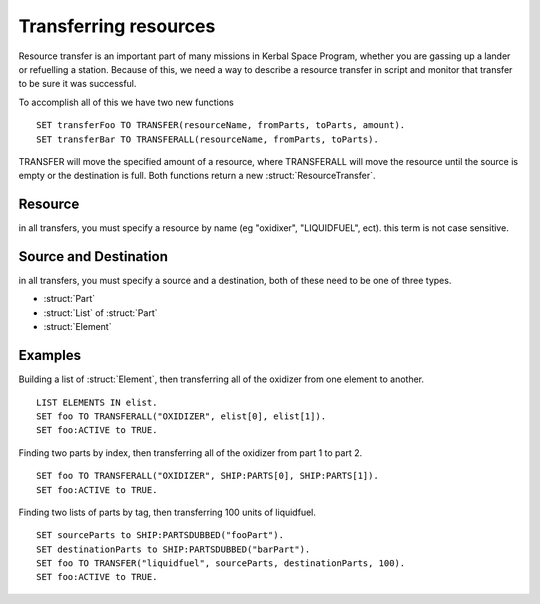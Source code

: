 Transferring resources
======================

Resource transfer is an important part of many missions in Kerbal Space Program,
whether you are gassing up a lander or refuelling a station. Because of this, we need
a way to describe a resource transfer in script and monitor that transfer to be sure it 
was successful.

To accomplish all of this we have two new functions

::

	SET transferFoo TO TRANSFER(resourceName, fromParts, toParts, amount).
	SET transferBar TO TRANSFERALL(resourceName, fromParts, toParts).
	
TRANSFER will move the specified amount of a resource, where TRANSFERALL will move
the resource until the source is empty or the destination is full. Both functions
return a new :struct:`ResourceTransfer`. 

Resource
--------

in all transfers, you must specify a resource by name 
(eg "oxidixer", "LIQUIDFUEL", ect). this term is not case sensitive.
	
Source and Destination 
----------------------

in all transfers, you must specify a source and a destination, both of these need 
to be one of three types.

* :struct:`Part`
* :struct:`List` of :struct:`Part`
* :struct:`Element`

Examples
--------

Building a list of :struct:`Element`, then transferring all of the oxidizer from 
one element to another.

::
	
	LIST ELEMENTS IN elist.
	SET foo TO TRANSFERALL("OXIDIZER", elist[0], elist[1]).
	SET foo:ACTIVE to TRUE.
	

Finding two parts by index, then transferring all of the oxidizer from 
part 1 to part 2.

::

	SET foo TO TRANSFERALL("OXIDIZER", SHIP:PARTS[0], SHIP:PARTS[1]).
	SET foo:ACTIVE to TRUE.
	
Finding two lists of parts by tag, then transferring 100 units of liquidfuel.

::

	SET sourceParts to SHIP:PARTSDUBBED("fooPart").
	SET destinationParts to SHIP:PARTSDUBBED("barPart").
	SET foo TO TRANSFER("liquidfuel", sourceParts, destinationParts, 100).
	SET foo:ACTIVE to TRUE.